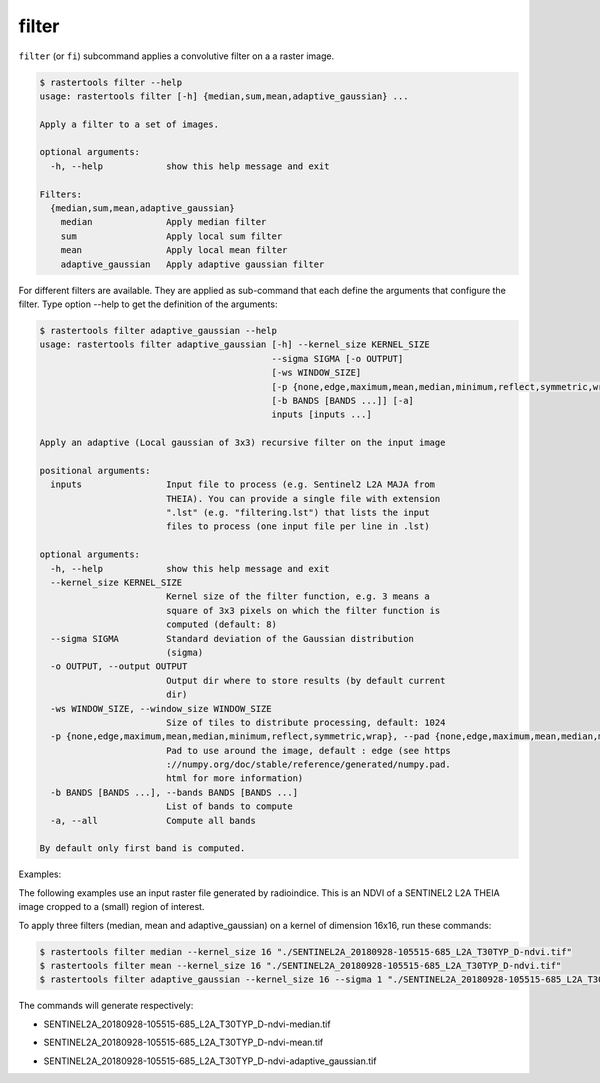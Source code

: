 filter
------

``filter`` (or ``fi``) subcommand applies a convolutive filter on a a raster image.

.. code-block:: console

  $ rastertools filter --help
  usage: rastertools filter [-h] {median,sum,mean,adaptive_gaussian} ...
  
  Apply a filter to a set of images.
  
  optional arguments:
    -h, --help            show this help message and exit
  
  Filters:
    {median,sum,mean,adaptive_gaussian}
      median              Apply median filter
      sum                 Apply local sum filter
      mean                Apply local mean filter
      adaptive_gaussian   Apply adaptive gaussian filter

For different filters are available. They are applied as sub-command that each define the arguments
that configure the filter. Type option --help to get the definition of the arguments:

.. code-block:: console

  $ rastertools filter adaptive_gaussian --help
  usage: rastertools filter adaptive_gaussian [-h] --kernel_size KERNEL_SIZE
                                              --sigma SIGMA [-o OUTPUT]
                                              [-ws WINDOW_SIZE]
                                              [-p {none,edge,maximum,mean,median,minimum,reflect,symmetric,wrap}]
                                              [-b BANDS [BANDS ...]] [-a]
                                              inputs [inputs ...]
  
  Apply an adaptive (Local gaussian of 3x3) recursive filter on the input image
  
  positional arguments:
    inputs                Input file to process (e.g. Sentinel2 L2A MAJA from
                          THEIA). You can provide a single file with extension
                          ".lst" (e.g. "filtering.lst") that lists the input
                          files to process (one input file per line in .lst)
  
  optional arguments:
    -h, --help            show this help message and exit
    --kernel_size KERNEL_SIZE
                          Kernel size of the filter function, e.g. 3 means a
                          square of 3x3 pixels on which the filter function is
                          computed (default: 8)
    --sigma SIGMA         Standard deviation of the Gaussian distribution
                          (sigma)
    -o OUTPUT, --output OUTPUT
                          Output dir where to store results (by default current
                          dir)
    -ws WINDOW_SIZE, --window_size WINDOW_SIZE
                          Size of tiles to distribute processing, default: 1024
    -p {none,edge,maximum,mean,median,minimum,reflect,symmetric,wrap}, --pad {none,edge,maximum,mean,median,minimum,reflect,symmetric,wrap}
                          Pad to use around the image, default : edge (see https
                          ://numpy.org/doc/stable/reference/generated/numpy.pad.
                          html for more information)
    -b BANDS [BANDS ...], --bands BANDS [BANDS ...]
                          List of bands to compute
    -a, --all             Compute all bands
  
  By default only first band is computed.

Examples:

The following examples use an input raster file generated by radioindice. This is an NDVI of a SENTINEL2 L2A THEIA image cropped to a (small)
region of interest.

.. image:: ../_static/SENTINEL2A_20180928-105515-685_L2A_T30TYP_D-ndvi.jpg

To apply three filters (median, mean and adaptive_gaussian) on a kernel of dimension 16x16, run these commands:

.. code-block:: console

  $ rastertools filter median --kernel_size 16 "./SENTINEL2A_20180928-105515-685_L2A_T30TYP_D-ndvi.tif"
  $ rastertools filter mean --kernel_size 16 "./SENTINEL2A_20180928-105515-685_L2A_T30TYP_D-ndvi.tif"
  $ rastertools filter adaptive_gaussian --kernel_size 16 --sigma 1 "./SENTINEL2A_20180928-105515-685_L2A_T30TYP_D-ndvi.tif"

The commands will generate respectively:

- SENTINEL2A_20180928-105515-685_L2A_T30TYP_D-ndvi-median.tif

.. image:: ../_static/SENTINEL2A_20180928-105515-685_L2A_T30TYP_D-ndvi-median.jpg

- SENTINEL2A_20180928-105515-685_L2A_T30TYP_D-ndvi-mean.tif

.. image:: ../_static/SENTINEL2A_20180928-105515-685_L2A_T30TYP_D-ndvi-mean.jpg

- SENTINEL2A_20180928-105515-685_L2A_T30TYP_D-ndvi-adaptive_gaussian.tif

.. image:: ../_static/SENTINEL2A_20180928-105515-685_L2A_T30TYP_D-ndvi-adaptive_gaussian.jpg
